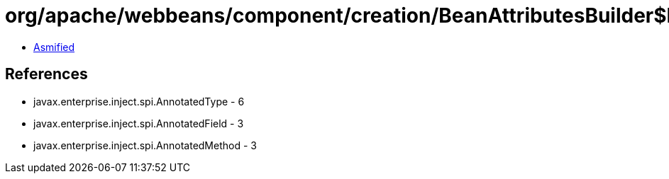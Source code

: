= org/apache/webbeans/component/creation/BeanAttributesBuilder$BeanAttributesBuilderFactory.class

 - link:BeanAttributesBuilder$BeanAttributesBuilderFactory-asmified.java[Asmified]

== References

 - javax.enterprise.inject.spi.AnnotatedType - 6
 - javax.enterprise.inject.spi.AnnotatedField - 3
 - javax.enterprise.inject.spi.AnnotatedMethod - 3
